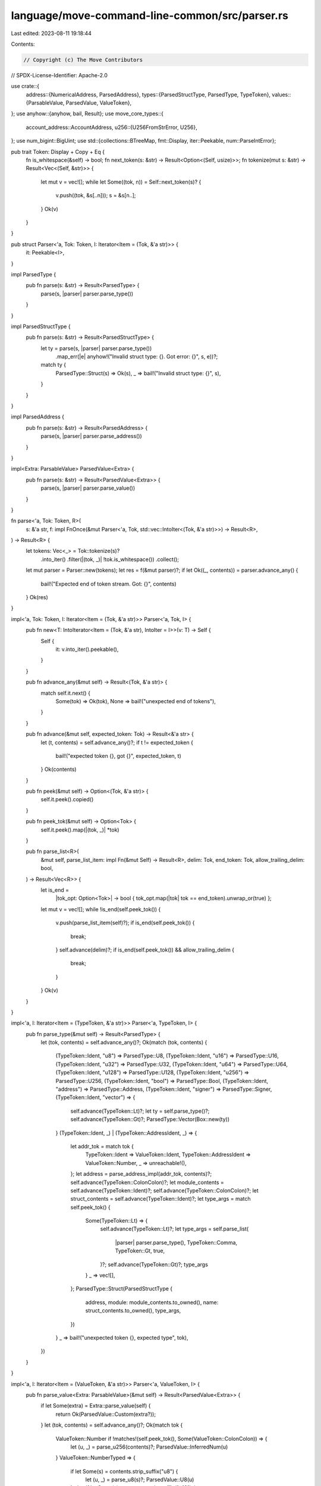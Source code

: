 language/move-command-line-common/src/parser.rs
===============================================

Last edited: 2023-08-11 19:18:44

Contents:

.. code-block:: rs

    // Copyright (c) The Move Contributors
// SPDX-License-Identifier: Apache-2.0

use crate::{
    address::{NumericalAddress, ParsedAddress},
    types::{ParsedStructType, ParsedType, TypeToken},
    values::{ParsableValue, ParsedValue, ValueToken},
};
use anyhow::{anyhow, bail, Result};
use move_core_types::{
    account_address::AccountAddress,
    u256::{U256FromStrError, U256},
};
use num_bigint::BigUint;
use std::{collections::BTreeMap, fmt::Display, iter::Peekable, num::ParseIntError};

pub trait Token: Display + Copy + Eq {
    fn is_whitespace(&self) -> bool;
    fn next_token(s: &str) -> Result<Option<(Self, usize)>>;
    fn tokenize(mut s: &str) -> Result<Vec<(Self, &str)>> {
        let mut v = vec![];
        while let Some((tok, n)) = Self::next_token(s)? {
            v.push((tok, &s[..n]));
            s = &s[n..];
        }
        Ok(v)
    }
}

pub struct Parser<'a, Tok: Token, I: Iterator<Item = (Tok, &'a str)>> {
    it: Peekable<I>,
}

impl ParsedType {
    pub fn parse(s: &str) -> Result<ParsedType> {
        parse(s, |parser| parser.parse_type())
    }
}

impl ParsedStructType {
    pub fn parse(s: &str) -> Result<ParsedStructType> {
        let ty = parse(s, |parser| parser.parse_type())
            .map_err(|e| anyhow!("Invalid struct type: {}. Got error: {}", s, e))?;
        match ty {
            ParsedType::Struct(s) => Ok(s),
            _ => bail!("Invalid struct type: {}", s),
        }
    }
}

impl ParsedAddress {
    pub fn parse(s: &str) -> Result<ParsedAddress> {
        parse(s, |parser| parser.parse_address())
    }
}

impl<Extra: ParsableValue> ParsedValue<Extra> {
    pub fn parse(s: &str) -> Result<ParsedValue<Extra>> {
        parse(s, |parser| parser.parse_value())
    }
}

fn parse<'a, Tok: Token, R>(
    s: &'a str,
    f: impl FnOnce(&mut Parser<'a, Tok, std::vec::IntoIter<(Tok, &'a str)>>) -> Result<R>,
) -> Result<R> {
    let tokens: Vec<_> = Tok::tokenize(s)?
        .into_iter()
        .filter(|(tok, _)| !tok.is_whitespace())
        .collect();
    let mut parser = Parser::new(tokens);
    let res = f(&mut parser)?;
    if let Ok((_, contents)) = parser.advance_any() {
        bail!("Expected end of token stream. Got: {}", contents)
    }
    Ok(res)
}

impl<'a, Tok: Token, I: Iterator<Item = (Tok, &'a str)>> Parser<'a, Tok, I> {
    pub fn new<T: IntoIterator<Item = (Tok, &'a str), IntoIter = I>>(v: T) -> Self {
        Self {
            it: v.into_iter().peekable(),
        }
    }

    pub fn advance_any(&mut self) -> Result<(Tok, &'a str)> {
        match self.it.next() {
            Some(tok) => Ok(tok),
            None => bail!("unexpected end of tokens"),
        }
    }

    pub fn advance(&mut self, expected_token: Tok) -> Result<&'a str> {
        let (t, contents) = self.advance_any()?;
        if t != expected_token {
            bail!("expected token {}, got {}", expected_token, t)
        }
        Ok(contents)
    }

    pub fn peek(&mut self) -> Option<(Tok, &'a str)> {
        self.it.peek().copied()
    }

    pub fn peek_tok(&mut self) -> Option<Tok> {
        self.it.peek().map(|(tok, _)| *tok)
    }

    pub fn parse_list<R>(
        &mut self,
        parse_list_item: impl Fn(&mut Self) -> Result<R>,
        delim: Tok,
        end_token: Tok,
        allow_trailing_delim: bool,
    ) -> Result<Vec<R>> {
        let is_end =
            |tok_opt: Option<Tok>| -> bool { tok_opt.map(|tok| tok == end_token).unwrap_or(true) };
        let mut v = vec![];
        while !is_end(self.peek_tok()) {
            v.push(parse_list_item(self)?);
            if is_end(self.peek_tok()) {
                break;
            }
            self.advance(delim)?;
            if is_end(self.peek_tok()) && allow_trailing_delim {
                break;
            }
        }
        Ok(v)
    }
}

impl<'a, I: Iterator<Item = (TypeToken, &'a str)>> Parser<'a, TypeToken, I> {
    pub fn parse_type(&mut self) -> Result<ParsedType> {
        let (tok, contents) = self.advance_any()?;
        Ok(match (tok, contents) {
            (TypeToken::Ident, "u8") => ParsedType::U8,
            (TypeToken::Ident, "u16") => ParsedType::U16,
            (TypeToken::Ident, "u32") => ParsedType::U32,
            (TypeToken::Ident, "u64") => ParsedType::U64,
            (TypeToken::Ident, "u128") => ParsedType::U128,
            (TypeToken::Ident, "u256") => ParsedType::U256,
            (TypeToken::Ident, "bool") => ParsedType::Bool,
            (TypeToken::Ident, "address") => ParsedType::Address,
            (TypeToken::Ident, "signer") => ParsedType::Signer,
            (TypeToken::Ident, "vector") => {
                self.advance(TypeToken::Lt)?;
                let ty = self.parse_type()?;
                self.advance(TypeToken::Gt)?;
                ParsedType::Vector(Box::new(ty))
            }
            (TypeToken::Ident, _) | (TypeToken::AddressIdent, _) => {
                let addr_tok = match tok {
                    TypeToken::Ident => ValueToken::Ident,
                    TypeToken::AddressIdent => ValueToken::Number,
                    _ => unreachable!(),
                };
                let address = parse_address_impl(addr_tok, contents)?;
                self.advance(TypeToken::ColonColon)?;
                let module_contents = self.advance(TypeToken::Ident)?;
                self.advance(TypeToken::ColonColon)?;
                let struct_contents = self.advance(TypeToken::Ident)?;
                let type_args = match self.peek_tok() {
                    Some(TypeToken::Lt) => {
                        self.advance(TypeToken::Lt)?;
                        let type_args = self.parse_list(
                            |parser| parser.parse_type(),
                            TypeToken::Comma,
                            TypeToken::Gt,
                            true,
                        )?;
                        self.advance(TypeToken::Gt)?;
                        type_args
                    }
                    _ => vec![],
                };
                ParsedType::Struct(ParsedStructType {
                    address,
                    module: module_contents.to_owned(),
                    name: struct_contents.to_owned(),
                    type_args,
                })
            }
            _ => bail!("unexpected token {}, expected type", tok),
        })
    }
}

impl<'a, I: Iterator<Item = (ValueToken, &'a str)>> Parser<'a, ValueToken, I> {
    pub fn parse_value<Extra: ParsableValue>(&mut self) -> Result<ParsedValue<Extra>> {
        if let Some(extra) = Extra::parse_value(self) {
            return Ok(ParsedValue::Custom(extra?));
        }
        let (tok, contents) = self.advance_any()?;
        Ok(match tok {
            ValueToken::Number if !matches!(self.peek_tok(), Some(ValueToken::ColonColon)) => {
                let (u, _) = parse_u256(contents)?;
                ParsedValue::InferredNum(u)
            }
            ValueToken::NumberTyped => {
                if let Some(s) = contents.strip_suffix("u8") {
                    let (u, _) = parse_u8(s)?;
                    ParsedValue::U8(u)
                } else if let Some(s) = contents.strip_suffix("u16") {
                    let (u, _) = parse_u16(s)?;
                    ParsedValue::U16(u)
                } else if let Some(s) = contents.strip_suffix("u32") {
                    let (u, _) = parse_u32(s)?;
                    ParsedValue::U32(u)
                } else if let Some(s) = contents.strip_suffix("u64") {
                    let (u, _) = parse_u64(s)?;
                    ParsedValue::U64(u)
                } else if let Some(s) = contents.strip_suffix("u128") {
                    let (u, _) = parse_u128(s)?;
                    ParsedValue::U128(u)
                } else {
                    let (u, _) = parse_u256(contents.strip_suffix("u256").unwrap())?;
                    ParsedValue::U256(u)
                }
            }
            ValueToken::True => ParsedValue::Bool(true),
            ValueToken::False => ParsedValue::Bool(false),

            ValueToken::ByteString => {
                let contents = contents
                    .strip_prefix("b\"")
                    .unwrap()
                    .strip_suffix('\"')
                    .unwrap();
                ParsedValue::Vector(
                    contents
                        .as_bytes()
                        .iter()
                        .copied()
                        .map(ParsedValue::U8)
                        .collect(),
                )
            }
            ValueToken::HexString => {
                let contents = contents
                    .strip_prefix("x\"")
                    .unwrap()
                    .strip_suffix('\"')
                    .unwrap()
                    .to_ascii_lowercase();
                ParsedValue::Vector(
                    hex::decode(contents)
                        .unwrap()
                        .into_iter()
                        .map(ParsedValue::U8)
                        .collect(),
                )
            }
            ValueToken::Utf8String => {
                let contents = contents
                    .strip_prefix('\"')
                    .unwrap()
                    .strip_suffix('\"')
                    .unwrap();
                ParsedValue::Vector(
                    contents
                        .as_bytes()
                        .iter()
                        .copied()
                        .map(ParsedValue::U8)
                        .collect(),
                )
            }

            ValueToken::AtSign => ParsedValue::Address(self.parse_address()?),

            ValueToken::Ident if contents == "vector" => {
                self.advance(ValueToken::LBracket)?;
                let values = self.parse_list(
                    |parser| parser.parse_value(),
                    ValueToken::Comma,
                    ValueToken::RBracket,
                    true,
                )?;
                self.advance(ValueToken::RBracket)?;
                ParsedValue::Vector(values)
            }

            ValueToken::Number | ValueToken::Ident => {
                let addr_ident = parse_address_impl(tok, contents)?;
                self.advance(ValueToken::ColonColon)?;
                let module_name = self.advance(ValueToken::Ident)?.to_owned();
                self.advance(ValueToken::ColonColon)?;
                let struct_name = self.advance(ValueToken::Ident)?.to_owned();
                self.advance(ValueToken::LBrace)?;
                let values_vec = self.parse_list(
                    |parser| {
                        let field = parser.advance(ValueToken::Ident)?.to_owned();
                        parser.advance(ValueToken::Colon)?;
                        let value = parser.parse_value()?;
                        Ok((field, value))
                    },
                    ValueToken::Comma,
                    ValueToken::RBracket,
                    true,
                )?;
                self.advance(ValueToken::RBrace)?;
                let mut values = BTreeMap::new();
                for (field, value) in values_vec {
                    if let Some(_prev) = values.insert(field.clone(), value) {
                        // TODO should this be done in here? Seems useful for most tools though...
                        bail!("Duplicate field binding for field: {}", field)
                    }
                }
                ParsedValue::Struct(addr_ident, module_name, struct_name, values)
            }

            _ => bail!("unexpected token {}, expected type", tok),
        })
    }

    pub fn parse_address(&mut self) -> Result<ParsedAddress> {
        let (tok, contents) = self.advance_any()?;
        parse_address_impl(tok, contents)
    }
}

pub fn parse_address_impl(tok: ValueToken, contents: &str) -> Result<ParsedAddress> {
    Ok(match tok {
        ValueToken::Number => {
            ParsedAddress::Numerical(NumericalAddress::parse_str(contents).map_err(|s| {
                anyhow!(
                    "Failed to parse numerical address '{}'. Got error: {}",
                    contents,
                    s
                )
            })?)
        }
        ValueToken::Ident => ParsedAddress::Named(contents.to_owned()),
        _ => bail!("unexpected token {}, expected identifier or number", tok),
    })
}

#[derive(Ord, PartialOrd, Eq, PartialEq, Hash, Clone, Copy)]
#[repr(u32)]
/// Number format enum, the u32 value represents the base
pub enum NumberFormat {
    Decimal = 10,
    Hex = 16,
}

// Determines the base of the number literal, depending on the prefix
pub(crate) fn determine_num_text_and_base(s: &str) -> (&str, NumberFormat) {
    match s.strip_prefix("0x") {
        Some(s_hex) => (s_hex, NumberFormat::Hex),
        None => (s, NumberFormat::Decimal),
    }
}

// Parse a u8 from a decimal or hex encoding
pub fn parse_u8(s: &str) -> Result<(u8, NumberFormat), ParseIntError> {
    let (txt, base) = determine_num_text_and_base(s);
    Ok((
        u8::from_str_radix(&txt.replace('_', ""), base as u32)?,
        base,
    ))
}

// Parse a u16 from a decimal or hex encoding
pub fn parse_u16(s: &str) -> Result<(u16, NumberFormat), ParseIntError> {
    let (txt, base) = determine_num_text_and_base(s);
    Ok((
        u16::from_str_radix(&txt.replace('_', ""), base as u32)?,
        base,
    ))
}

// Parse a u32 from a decimal or hex encoding
pub fn parse_u32(s: &str) -> Result<(u32, NumberFormat), ParseIntError> {
    let (txt, base) = determine_num_text_and_base(s);
    Ok((
        u32::from_str_radix(&txt.replace('_', ""), base as u32)?,
        base,
    ))
}

// Parse a u64 from a decimal or hex encoding
pub fn parse_u64(s: &str) -> Result<(u64, NumberFormat), ParseIntError> {
    let (txt, base) = determine_num_text_and_base(s);
    Ok((
        u64::from_str_radix(&txt.replace('_', ""), base as u32)?,
        base,
    ))
}

// Parse a u128 from a decimal or hex encoding
pub fn parse_u128(s: &str) -> Result<(u128, NumberFormat), ParseIntError> {
    let (txt, base) = determine_num_text_and_base(s);
    Ok((
        u128::from_str_radix(&txt.replace('_', ""), base as u32)?,
        base,
    ))
}

// Parse a u256 from a decimal or hex encoding
pub fn parse_u256(s: &str) -> Result<(U256, NumberFormat), U256FromStrError> {
    let (txt, base) = determine_num_text_and_base(s);
    Ok((
        U256::from_str_radix(&txt.replace('_', ""), base as u32)?,
        base,
    ))
}

// Parse an address from a decimal or hex encoding
pub fn parse_address_number(s: &str) -> Option<([u8; AccountAddress::LENGTH], NumberFormat)> {
    let (txt, base) = determine_num_text_and_base(s);
    let parsed = BigUint::parse_bytes(
        txt.as_bytes(),
        match base {
            NumberFormat::Hex => 16,
            NumberFormat::Decimal => 10,
        },
    )?;
    let bytes = parsed.to_bytes_be();
    if bytes.len() > AccountAddress::LENGTH {
        return None;
    }
    let mut result = [0u8; AccountAddress::LENGTH];
    result[(AccountAddress::LENGTH - bytes.len())..].clone_from_slice(&bytes);
    Some((result, base))
}

#[cfg(test)]
mod tests {
    use crate::{
        address::{NumericalAddress, ParsedAddress},
        types::{ParsedStructType, ParsedType},
        values::ParsedValue,
    };
    use move_core_types::{account_address::AccountAddress, u256::U256};

    #[allow(clippy::unreadable_literal)]
    #[test]
    fn tests_parse_value_positive() {
        use ParsedValue as V;
        let cases: &[(&str, V)] = &[
            ("  0u8", V::U8(0)),
            ("0u8", V::U8(0)),
            ("0xF_Fu8", V::U8(255)),
            ("0xF__FF__Eu16", V::U16(u16::MAX - 1)),
            ("0xFFF_FF__FF_Cu32", V::U32(u32::MAX - 3)),
            ("255u8", V::U8(255)),
            ("255u256", V::U256(U256::from(255u64))),
            ("0", V::InferredNum(U256::from(0u64))),
            ("0123", V::InferredNum(U256::from(123u64))),
            ("0xFF", V::InferredNum(U256::from(0xFFu64))),
            ("0xF_F", V::InferredNum(U256::from(0xFFu64))),
            ("0xFF__", V::InferredNum(U256::from(0xFFu64))),
            (
                "0x12_34__ABCD_FF",
                V::InferredNum(U256::from(0x1234ABCDFFu64)),
            ),
            ("0u64", V::U64(0)),
            ("0x0u64", V::U64(0)),
            (
                "18446744073709551615",
                V::InferredNum(U256::from(18446744073709551615u128)),
            ),
            ("18446744073709551615u64", V::U64(18446744073709551615)),
            ("0u128", V::U128(0)),
            ("1_0u8", V::U8(1_0)),
            ("10_u8", V::U8(10)),
            ("1_000u64", V::U64(1_000)),
            ("1_000", V::InferredNum(U256::from(1_000u32))),
            ("1_0_0_0u64", V::U64(1_000)),
            ("1_000_000u128", V::U128(1_000_000)),
            (
                "340282366920938463463374607431768211455u128",
                V::U128(340282366920938463463374607431768211455),
            ),
            ("true", V::Bool(true)),
            ("false", V::Bool(false)),
            (
                "@0x0",
                V::Address(ParsedAddress::Numerical(NumericalAddress::new(
                    AccountAddress::from_hex_literal("0x0")
                        .unwrap()
                        .into_bytes(),
                    crate::parser::NumberFormat::Hex,
                ))),
            ),
            (
                "@0",
                V::Address(ParsedAddress::Numerical(NumericalAddress::new(
                    AccountAddress::from_hex_literal("0x0")
                        .unwrap()
                        .into_bytes(),
                    crate::parser::NumberFormat::Hex,
                ))),
            ),
            (
                "@0x54afa3526",
                V::Address(ParsedAddress::Numerical(NumericalAddress::new(
                    AccountAddress::from_hex_literal("0x54afa3526")
                        .unwrap()
                        .into_bytes(),
                    crate::parser::NumberFormat::Hex,
                ))),
            ),
            (
                "b\"hello\"",
                V::Vector("hello".as_bytes().iter().copied().map(V::U8).collect()),
            ),
            ("x\"7fff\"", V::Vector(vec![V::U8(0x7f), V::U8(0xff)])),
            ("x\"\"", V::Vector(vec![])),
            ("x\"00\"", V::Vector(vec![V::U8(0x00)])),
            (
                "x\"deadbeef\"",
                V::Vector(vec![V::U8(0xde), V::U8(0xad), V::U8(0xbe), V::U8(0xef)]),
            ),
        ];

        for (s, expected) in cases {
            assert_eq!(&ParsedValue::parse(s).unwrap(), expected)
        }
    }

    #[test]
    fn tests_parse_value_negative() {
        /// Test cases for the parser that should always fail.
        const PARSE_VALUE_NEGATIVE_TEST_CASES: &[&str] = &[
            "-3",
            "0u42",
            "0u645",
            "0u64x",
            "0u6 4",
            "0u",
            "_10",
            "_10_u8",
            "_10__u8",
            "10_u8__",
            "0xFF_u8_",
            "0xF_u8__",
            "0x_F_u8__",
            "_",
            "__",
            "__4",
            "_u8",
            "5_bool",
            "256u8",
            "4294967296u32",
            "65536u16",
            "18446744073709551616u64",
            "340282366920938463463374607431768211456u128",
            "340282366920938463463374607431768211456340282366920938463463374607431768211456340282366920938463463374607431768211456340282366920938463463374607431768211456u256",
            "0xg",
            "0x00g0",
            "0x",
            "0x_",
            "",
            "@@",
            "()",
            "x\"ffff",
            "x\"a \"",
            "x\" \"",
            "x\"0g\"",
            "x\"0\"",
            "garbage",
            "true3",
            "3false",
            "3 false",
            "",
            "0XFF",
            "0X0",
        ];

        for s in PARSE_VALUE_NEGATIVE_TEST_CASES {
            assert!(
                ParsedValue::<()>::parse(s).is_err(),
                "Unexpectedly succeeded in parsing: {}",
                s
            )
        }
    }

    #[test]
    fn test_type_type() {
        for s in &[
            "u64",
            "bool",
            "vector<u8>",
            "vector<vector<u64>>",
            "address",
            "signer",
            "0x1::M::S",
            "0x2::M::S_",
            "0x3::M_::S",
            "0x4::M_::S_",
            "0x00000000004::M::S",
            "0x1::M::S<u64>",
            "0x1::M::S<0x2::P::Q>",
            "vector<0x1::M::S>",
            "vector<0x1::M_::S_>",
            "vector<vector<0x1::M_::S_>>",
            "0x1::M::S<vector<u8>>",
        ] {
            assert!(ParsedType::parse(s).is_ok(), "Failed to parse type {}", s);
        }
    }

    #[test]
    fn test_parse_valid_struct_type() {
        let valid = vec![
            "0x1::Foo::Foo",
            "0x1::Foo_Type::Foo",
            "0x1::Foo_::Foo",
            "0x1::X_123::X32_",
            "0x1::Foo::Foo_Type",
            "0x1::Foo::Foo<0x1::ABC::ABC>",
            "0x1::Foo::Foo<0x1::ABC::ABC_Type>",
            "0x1::Foo::Foo<u8>",
            "0x1::Foo::Foo<u16>",
            "0x1::Foo::Foo<u32>",
            "0x1::Foo::Foo<u64>",
            "0x1::Foo::Foo<u128>",
            "0x1::Foo::Foo<u256>",
            "0x1::Foo::Foo<bool>",
            "0x1::Foo::Foo<address>",
            "0x1::Foo::Foo<signer>",
            "0x1::Foo::Foo<vector<0x1::ABC::ABC>>",
            "0x1::Foo::Foo<u8,bool>",
            "0x1::Foo::Foo<u8,   bool>",
            "0x1::Foo::Foo<u8  ,bool>",
            "0x1::Foo::Foo<u8 , bool  ,    vector<u8>,address,signer>",
            "0x1::Foo::Foo<vector<0x1::Foo::Struct<0x1::XYZ::XYZ>>>",
            "0x1::Foo::Foo<0x1::Foo::Struct<vector<0x1::XYZ::XYZ>, 0x1::Foo::Foo<vector<0x1::Foo::Struct<0x1::XYZ::XYZ>>>>>",
        ];
        for s in valid {
            assert!(
                ParsedStructType::parse(s).is_ok(),
                "Failed to parse struct {}",
                s
            );
        }
    }
}


